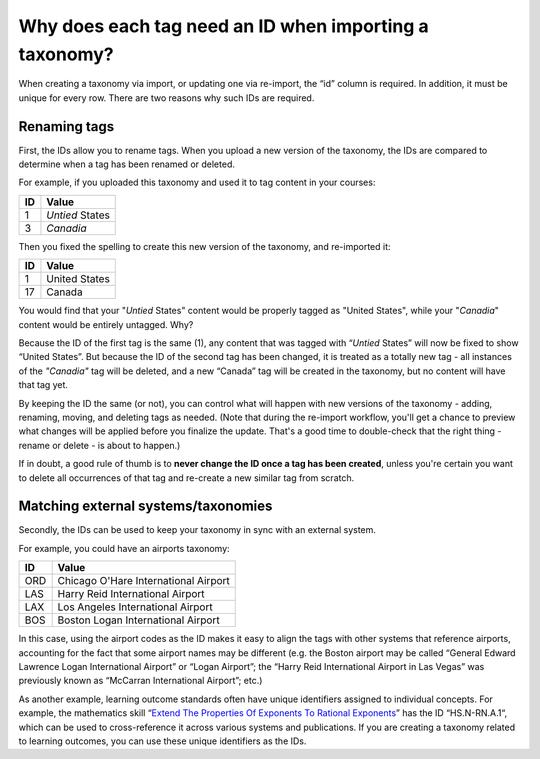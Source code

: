 .. _tag-ids-for-taxonomy-import:

Why does each tag need an ID when importing a taxonomy?
#######################################################

When creating a taxonomy via import, or updating one via re-import, the “id”
column is required. In addition, it must be unique for every row. There are two
reasons why such IDs are required.

Renaming tags
*************

First, the IDs allow you to rename tags. When you upload a new version of the
taxonomy, the IDs are compared to determine when a tag has been renamed or
deleted.

For example, if you uploaded this taxonomy and used it to tag content in your
courses:

+---------------+--------------------------------------------------------------+
| **ID**        | **Value**                                                    |
+---------------+--------------------------------------------------------------+
| 1             | *Untied* States                                              |
+---------------+--------------------------------------------------------------+
| 3             | *Canadia*                                                    |
+---------------+--------------------------------------------------------------+

Then you fixed the spelling to create this new version of the taxonomy, and re-imported it:

+---------------+--------------------------------------------------------------+
| **ID**        | **Value**                                                    |
+---------------+--------------------------------------------------------------+
| 1             | United States                                                |
+---------------+--------------------------------------------------------------+
| 17            | Canada                                                       |
+---------------+--------------------------------------------------------------+

You would find that your "*Untied* States" content would be properly tagged as
"United States", while your "*Canadia*" content would be entirely untagged. Why?

Because the ID of the first tag is the same (1), any content that was tagged
with “*Untied* States” will now be fixed to show “United States”. But because the
ID of the second tag has been changed, it is treated as a totally new tag - all
instances of the *"Canadia"* tag will be deleted, and a new “Canada” tag will be
created in the taxonomy, but no content will have that tag yet.

By keeping the ID the same (or not), you can control what will happen with new
versions of the taxonomy - adding, renaming, moving, and deleting tags as
needed. (Note that during the re-import workflow, you'll get a chance to preview
what changes will be applied before you finalize the update. That's a good time
to double-check that the right thing - rename or delete - is about to happen.) 

If in doubt, a good rule of thumb is to **never change the ID once a tag has been
created**, unless you're certain you want to delete all occurrences of that tag
and re-create a new similar tag from scratch.

Matching external systems/taxonomies
************************************

Secondly, the IDs can be used to keep your taxonomy in sync with an external
system.

For example, you could have an airports taxonomy:

+---------------+--------------------------------------------------------------+
| **ID**        | **Value**                                                    |
+---------------+--------------------------------------------------------------+
| ORD           | Chicago O'Hare International Airport                         |
+---------------+--------------------------------------------------------------+
| LAS           | Harry Reid International Airport                             |
+---------------+--------------------------------------------------------------+
| LAX           | Los Angeles International Airport                            |
+---------------+--------------------------------------------------------------+
| BOS           | Boston Logan International Airport                           |
+---------------+--------------------------------------------------------------+

In this case, using the airport codes as the ID makes it easy to align the tags
with other systems that reference airports, accounting for the fact that some
airport names may be different (e.g. the Boston airport may be called “General
Edward Lawrence Logan International Airport” or “Logan Airport”; the “Harry Reid
International Airport in Las Vegas” was previously known as “McCarran
International Airport”; etc.)

As another example, learning outcome standards often have unique identifiers
assigned to individual concepts. For example, the mathematics skill “`Extend The
Properties Of Exponents To Rational Exponents`_” has the ID “HS.N-RN.A.1“, which
can be used to cross-reference it across various systems and publications. If
you are creating a taxonomy related to learning outcomes, you can use these
unique identifiers as the IDs.

.. _Extend The Properties Of Exponents To Rational Exponents: https://tools.achievethecore.org/coherence-map/HS/N/118/633/632/